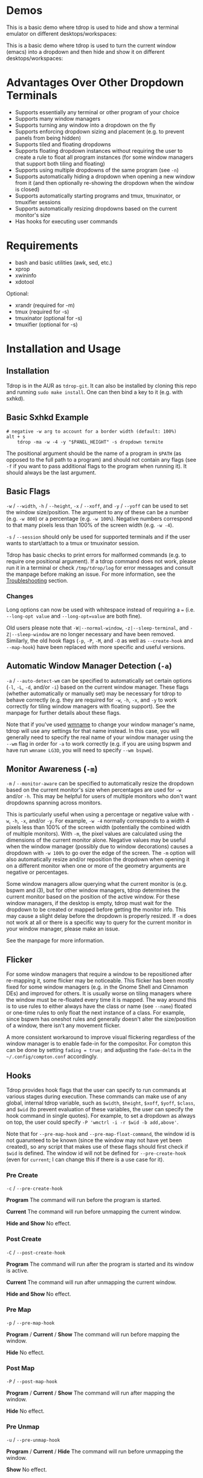* Demos
This is a basic demo where tdrop is used to hide and show a terminal emulator on different desktops/workspaces:

[[http://noctuid.github.io/tdrop/assets/termite.gif]]

This is a basic demo where tdrop is used to turn the current window (emacs) into a dropdown and then hide and show it on different desktops/workspaces:

[[http://noctuid.github.io/tdrop/assets/current.gif]]

* Advantages Over Other Dropdown Terminals
- Supports essentially any terminal or other program of your choice
- Supports many window managers
- Supports turning any window into a dropdown on the fly
- Supports enforcing dropdown sizing and placement (e.g. to prevent panels from being hidden)
- Supports tiled and floating dropdowns
- Supports floating dropdown instances without requiring the user to create a rule to float all program instances (for some window managers that support both tiling and floating)
- Supports using multiple dropdowns of the same program (see =-n=)
- Supports automatically hiding a dropdown when opening a new window from it (and then optionally re-showing the dropdown when the window is closed)
- Supports automatically starting programs and tmux, tmuxinator, or tmuxifier sessions
- Supports automatically resizing dropdowns based on the current monitor's size
- Has hooks for executing user commands

* Requirements
- bash and basic utilities (awk, sed, etc.)
- xprop
- xwininfo
- xdotool

Optional:
- xrandr (required for -m)
- tmux (required for -s)
- tmuxinator (optional for -s)
- tmuxifier (optional for -s)

* Installation and Usage
** Installation
Tdrop is in the AUR as =tdrop-git=. It can also be installed by cloning this repo and running ~sudo make install~. One can then bind a key to it (e.g. with sxhkd).

** Basic Sxhkd Example
#+BEGIN_EXAMPLE
# negative -w arg to account for a border width (default: 100%)
alt + s
    tdrop -ma -w -4 -y "$PANEL_HEIGHT" -s dropdown termite
#+END_EXAMPLE

The positional argument should be the name of a program in =$PATH= (as opposed to the full path to a program) and should not contain any flags (see =-f= if you want to pass additional flags to the program when running it). It should always be the last argument.

** Basic Flags
=-w= / =--width=, =-h= / =--height=, =-x= / =--xoff=, and =-y= / =--yoff= can be used to set the window size/position. The argument to any of these can be a number (e.g. =-w 800=) or a percentage (e.g. =-w 100%=). Negative numbers correspond to that many pixels less than 100% of the screen width (e.g. =-w -4=).

=-s= / =--session= should only be used for supported terminals and if the user wants to start/attach to a tmux or tmuxinator session.

Tdrop has basic checks to print errors for malformed commands (e.g. to require one positional argument). If a tdrop command does not work, please run it in a terminal or check =/tmp/tdrop/log= for error messages and consult the manpage before making an issue. For more information, see the [[#troubleshooting][Troubleshooting]] section.

*** Changes
Long options can now be used with whitespace instead of requiring a ~=~ (i.e. =--long-opt value= and ~--long-opt=value~ are both fine).

Old users please note that =-W|--normal-window=, =-z|--sleep-terminal=, and =-Z|--sleep-window= are no longer necessary and have been removed. Similarly, the old hook flags (=-p=, =-P=, =-M=, and =-O= as well as =--create-hook= and =--map-hook=) have been replaced with more specific and useful versions.

** Automatic Window Manager Detection (=-a=)
=-a= / =--auto-detect-wm= can be specified to automatically set certain options (=-l=, =-L=, =-d=, and/or =-i=) based on the current window manager. These flags (whether automatically or manually set) may be necessary for tdrop to behave correctly (e.g. they are required for =-w=, =-h=, =-x=, and =-y= to work correctly for tiling window managers with floating support). See the manpage for further details about these flags.

Note that if you've used [[https://tools.suckless.org/x/wmname][wmname]] to change your window manager's name, tdrop will use any settings for that name instead. In this case, you will generally need to specify the real name of your window manager using the =--wm= flag in order for =-a= to work correctly (e.g. if you are using bspwm and have run =wmname LG3D=, you will need to specify =--wm bspwm=).

** Monitor Awareness (=-m=)
 =-m= / =--monitor-aware= can be specified to automatically resize the dropdown based on the current monitor's size when percentages are used for =-w= and/or =-h=. This may be helpful for users of multiple monitors who don't want dropdowns spanning across monitors.

This is particularly useful when using a percentage or negative value with =-w=, =-h=, =-x=, and/or =-y=. For example, =-w -4= normally corresponds to a width 4 pixels less than 100% of the screen width (potentially the combined width of multiple monitors). With =-m=, the pixel values are calculated using the dimensions of the current monitor alone. Negative values may be useful when the window manager (possibly due to window decorations) causes a dropdown with =-w 100%= to go over the edge of the screen. The =-m= option will also automatically resize and/or reposition the dropdown when opening it on a different monitor when one or more of the geometry arguments are negative or percentages.

Some window managers allow querying what the current monitor is (e.g. bspwm and i3), but for other window managers, tdrop determines the current monitor based on the position of the active window. For these window managers, if the desktop is empty, tdrop must wait for the dropdown to be created or mapped before getting the monitor info. This may cause a slight delay before the dropdown is properly resized. If =-m= does not work at all or there is a specific way to query for the current monitor in your window manager, please make an issue.

See the manpage for more information.

** Flicker
For some window managers that require a window to be repositioned after re-mapping it, some flicker may be noticeable. This flicker has been mostly fixed for some window managers (e.g. in the Gnome Shell and Cinnamon DEs) and improved for others. It is usually worse on tiling managers where the window must be re-floated every time it is mapped. The way around this is to use rules to either always have the class or name (see =--name=) floated or one-time rules to only float the next instance of a class. For example, since bspwm has oneshot rules and generally doesn't alter the size/position of a window, there isn't any movement flicker.

A more consistent workaround to improve visual flickering regardless of the window manager is to enable fade-in for the compositor. For compton this can be done by setting =fading = true;= and adjusting the =fade-delta= in the =~/.config/compton.conf= accordingly.

** Hooks
Tdrop provides hook flags that the user can specify to run commands at various stages during execution. These commands can make use of any global, internal tdrop variable, such as =$width=, =$height=, =$xoff=, =$yoff=, =$class=, and =$wid= (to prevent evaluation of these variables, the user can specify the hook command in single quotes). For example, to set a dropdown as always on top, the user could specify =-P 'wmctrl -i -r $wid -b add,above'=.

Note that for =--pre-map-hook= and =--pre-map-float-command=, the window id is not guarunteed to be known (since the window may not have yet been created), so any script that makes use of these flags should first check if =$wid= is defined. The window id will not be defined for =--pre-create-hook= (even for =current=; I can change this if there is a use case for it).

*** Pre Create
=-c= / =--pre-create-hook=

*Program* The command will run before the program is started.

*Current* The command will run before unmapping the current window.

*Hide and Show* No effect.

*** Post Create
=-C= / =--post-create-hook=

*Program* The command will run after the program is started and its window is active.

*Current* The command will run after unmapping the current window.

*Hide and Show* No effect.

*** Pre Map
=-p= / =--pre-map-hook=

*Program* / *Current* / *Show* The command will run before mapping the window.

*Hide* No effect.

*** Post Map
=-P= / =--post-map-hook=

*Program* / *Current* / *Show* The command will run after mapping the window.

*Hide* No effect.

*** Pre Unmap
=-u= / =--pre-unmap-hook=

*Program* / *Current* / *Hide* The command will run before unmapping the window.

*Show* No effect.

*** Post Unmap
=-U= / =--post-unmap-hook=

*Program* / *Current* / *Hide* The command will run after unmapping the window.

*Show* No effect.

*** Pre Float
=-l= / =--pre-map-float-command=

A command specifically meant to float the window. Note that if you specify this, it will override any defaults from =-a=.

*Program* / *Current* The command will run before mapping the window.

*Hide* No effect.

*Show* The command will run before mapping the window only if it was previously floating.

*** Post Float
=-L= / =--post-map-float-command=

A command specifically meant to float the window. Note that if you specify this, it will override any defaults from =-a=.

*Program* / *Current* The command will run after mapping the window.

*Hide* No effect.

*Show* The command will run after mapping the window only if it was previously floating.

** Auto-hiding
In addition to creating dropdowns, tdrop can automatically hide a window and later un-hide it. For example, if gvim is opened to write a git commit message from the terminal, tdrop can automatically hide the terminal (dropdown or not) and restore it after the user is finished writing the commit message:

#+BEGIN_EXAMPLE
hide_on_open() {
    tdrop -a auto_hide && "$@" && tdrop -a auto_show
}
alias gc='hide_on_open git commit'
#+END_EXAMPLE

The most useful application of this functionality is probably when opening videos, images, etc. in an external program from a file manager like ranger. For example, in the =rifle.conf=:

#+BEGIN_EXAMPLE
mime ^video, has mpv, X, flag f = tdrop -a auto_hide && mpv -- "$@" && tdrop -a auto_show
#+END_EXAMPLE

* Tested With
** Terminals
These terminals have been tested with tdrop and support the =-s= and =-a= flags unless otherwise specified:

- Alacritty
- cool-retro-term
- GNOME terminal (GNOME, Unity, Cinnamon, etc.)
- [[https://github.com/kovidgoyal/kitty][kitty]]
- Konsole (KDE)
- LilyTerm (requires =confirm_to_execute_command 0= in config for =-s= or =-f '-e...'=)
- LXTerminal (LXDE)
- MATE terminal (MATE)
- QTerminal (LXDE)
- Roxterm
- Sakura
- Terminology (Enlightenment)
- Termite
- Tilix (previously terminix)
- tinyterm/minyterm
- URxvt (including urxvtd)
- Xfce4-terminal (XFCE)
- xiate
- XTerm

If your terminal doesn't work with tdrop, feel free to make an issue. Please follow the steps in the [[#troubleshooting][Troubleshooting]] section.

** Window Managers
The primary goal of tdrop is to "just work" with any window manager. The primary differences between how tdrop deals with different window managers is the strategy it takes for floating only the dropdown (as opposed to all instances of the class that the dropdown is). There are three types of window managers as far as tdrop is concerned:

*** Tiling without Floating Support
If your window manager does not support floating, there's nothing to worry about. Binding a key to =tdrop <flags> terminal= should work. Options for resizing and movement that work only with floating window managers are not supported. One can, however, add post-map and post-unmap commands to do something like change the layout to fullscreen when showing a dropdown then revert the layout when hiding the dropdown. Automatic settings exist to do this for the following window managers (=-a=):
- herbstluftwm

*** Floating/Stacking
For floating window managers, tdrop should also generally "just work", but you may need to add the =-a= option for auto-showing to correctly restore the previous geometry.

That said, these are the floating window managers that currently have been tested:
- mutter (gnome shell)
- muffin (cinnamon)
- xfwm4 (xfce)
- metacity (gnome 2)
- marco (mate)
- kwin (kde)
- openbox (lxde)
- compiz (unity)
- pekwm
- fluxbox
- blackbox
- fvwm
- sawfish
- goomwwm

If your dropdown moves out of place when being shown, make an issue, and I will add settings for it.

*** Tiling with Floating Support
These window managers currently will work with =-a= for a floating (instead of tiled) dropdown:
- bspwm (support for versions prior to 0.9.1 was dropped on 2016/09/22)
- i3
- awesome

Awesome support may be buggy; if you encounter problems, please report them.

* Why Not Use wmctrl?
Necessary features don't work on many window managers, including mine.

* Why Not Use wmutils?
Maybe in the future. The only advantage I can see over xdotool is that it can toggle mapping (=mapw -t=), but this wouldn't be used in this script anyway since different code is executed depending on whether or not the window is mapped or unmapped. Also the command names are somewhat cryptic.

* Similar
- [[https://github.com/lharding/lsh-bin/blob/master/drawer][drawer]]

* Troubleshooting
:PROPERTIES:
:CUSTOM_ID: troubleshooting
:END:

** Tdrop does not work with some terminal/program
Please make an issue. Including the following information would help resolve the problem more quickly.

Basic:
- The incorrect behavior: Does the window appear at all? Is the problem that it is not floated correctly in a supported wm? Or is it a feature request for =-a= support?
- Whether things work as expected with a basic =tdrop <terminal>= (no flags) or whether the issue occurs with a specific flag (probably =-s=)

Additional helpful information:
- If the problem only occurs with the =-s= flag, the issue is likely due to the fact that not all terminals have compatible =-e= flags. It would be helpful if information on how the terminal's flag for executing a command works. Is it something other than =-e=? Are quotations required or incorrect ("-e 'command -flags ...'" vs "-e command flags")?
- If the issue is with the dropdown behavior (e.g. tdrop keeps opening new windows for the program), does the program share a PID across all instances (e.g. open several windows and provide the output of =pgrep -l <program>=)? Does the program have a daemon and client?
